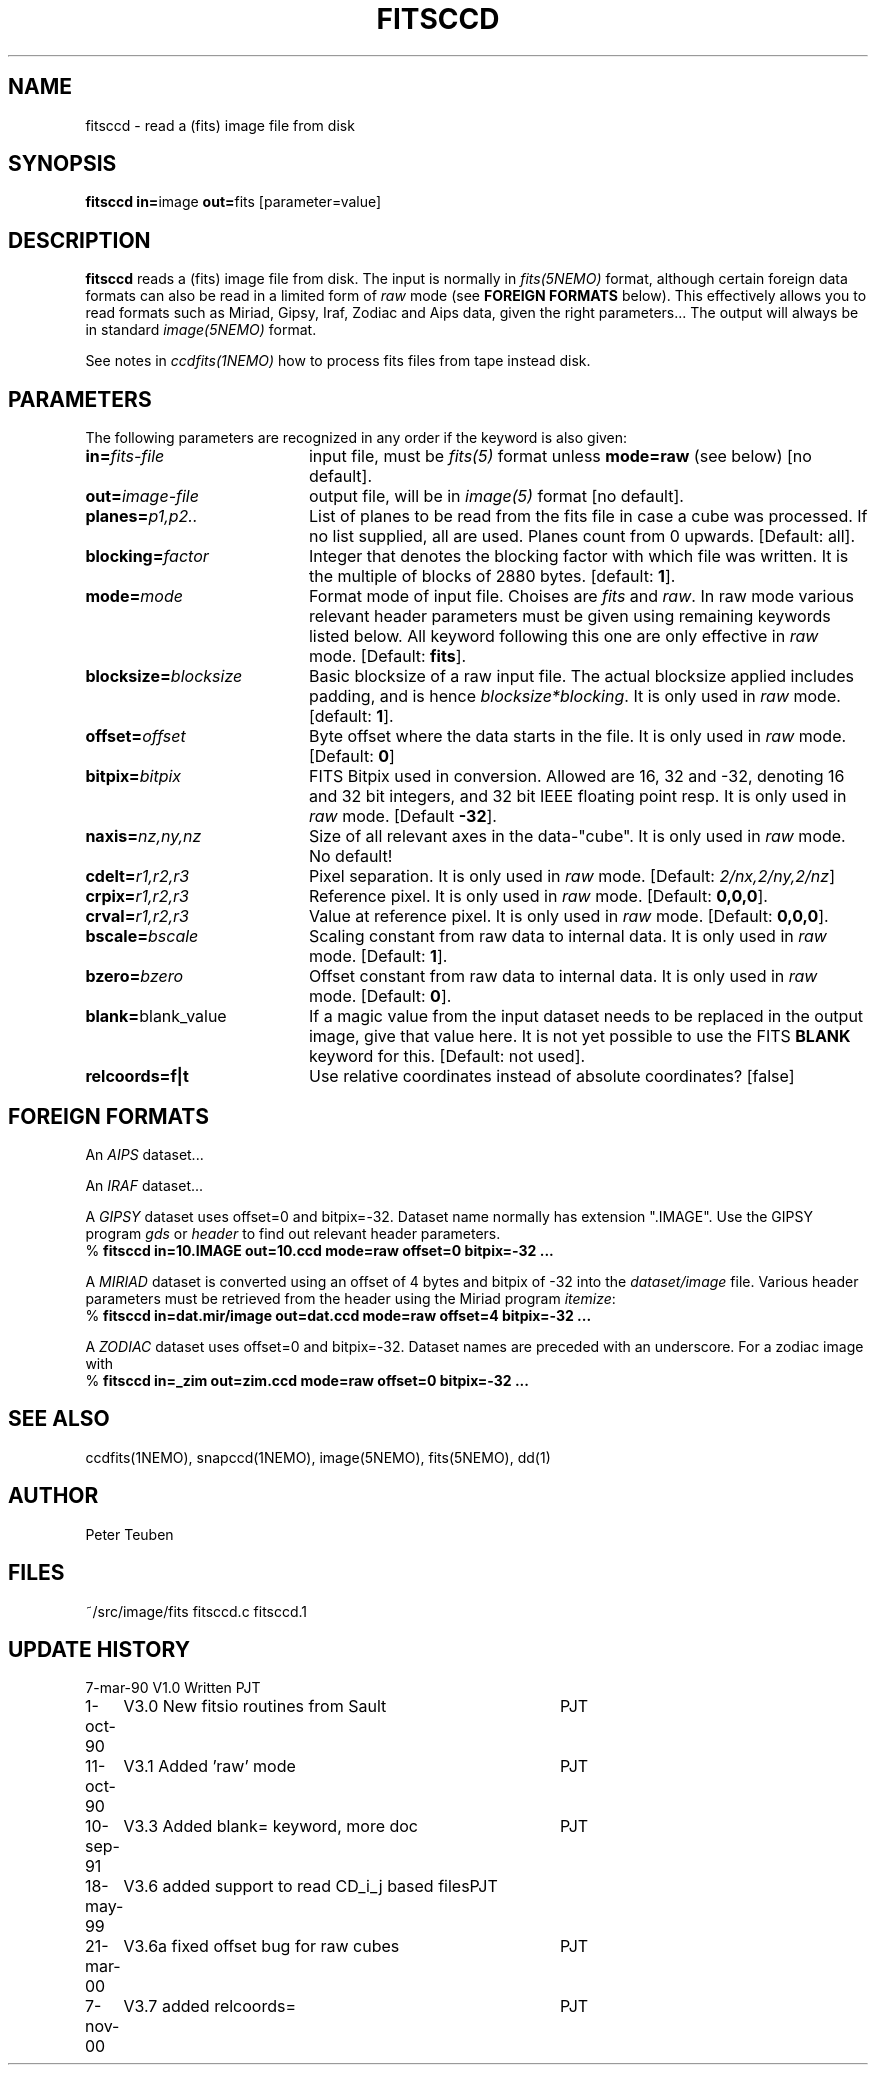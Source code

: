 .TH FITSCCD 1NEMO "7 November 2000"
.SH NAME
fitsccd \- read a (fits) image file from disk
.SH SYNOPSIS
.PP
\fBfitsccd in=\fPimage \fBout=\fPfits [parameter=value]
.SH DESCRIPTION
\fBfitsccd\fP reads a (fits) image file from disk. The input is normally in 
\fIfits(5NEMO)\fP format, although certain foreign data formats can 
also be read in a limited form of \fIraw\fP mode
(see \fBFOREIGN FORMATS\fP below). This effectively
allows you to read formats such as Miriad, Gipsy, Iraf, Zodiac and Aips data, 
given the right parameters... The output will always be in 
standard \fIimage(5NEMO)\fP format.
.PP
See notes in \fIccdfits(1NEMO)\fP how to process fits files from
tape instead disk.
.SH PARAMETERS
The following parameters are recognized in any order if the keyword is also
given:
.TP 20
\fBin=\fIfits-file\fP
input file, must be \fIfits(5)\fP format unless \fBmode=raw\fP (see below)
[no default].
.TP
\fBout=\fIimage-file\fP
output file, will be in \fIimage(5)\fP format [no default].
.TP
\fBplanes=\fIp1,p2..\fP
List of planes to be read from the fits file in case a cube was
processed. If no list supplied, all are used. Planes count
from 0 upwards. 
[Default: all].
.TP
\fBblocking=\fIfactor\fP
Integer that denotes the blocking factor with which file was written.
It is the multiple of blocks of 2880 bytes.
[default: \fB1\fP].
.TP
\fBmode=\fImode\fP
Format mode of input file. Choises are \fIfits\fP and \fIraw\fP. In raw
mode various relevant header parameters must be given using remaining
keywords listed below. All keyword following this one are only
effective in \fIraw\fP mode.
[Default: \fBfits\fP].
.TP
\fBblocksize=\fIblocksize\fP
Basic blocksize of a raw input file. The actual blocksize applied
includes padding, and is hence \fIblocksize*blocking\fP. 
It is only used in \fIraw\fP mode.
[default: \fB1\fP].
.TP
\fBoffset=\fIoffset\fP
Byte offset where the data starts in the file. 
It is only used in \fIraw\fP mode.
[Default: \fB0\fP]
.TP
\fBbitpix=\fIbitpix\fP
FITS Bitpix used in conversion. Allowed are 16, 32 and -32, denoting
16 and 32 bit integers, and 32 bit IEEE floating point resp.
It is only used in \fIraw\fP mode.
[Default \fB-32\fP].
.TP
\fBnaxis=\fInz,ny,nz\fP
Size of all relevant axes in the data-"cube".
It is only used in \fIraw\fP mode.
No default!
.TP
\fBcdelt=\fIr1,r2,r3\fP
Pixel separation.
It is only used in \fIraw\fP mode.
[Default: \fI2/nx,2/ny,2/nz\fP]
.TP
\fBcrpix=\fIr1,r2,r3\fP
Reference pixel.
It is only used in \fIraw\fP mode.
[Default: \fB0,0,0\fP].
.TP
\fBcrval=\fIr1,r2,r3\fP
Value at reference pixel.
It is only used in \fIraw\fP mode.
[Default: \fB0,0,0\fP].
.TP
\fBbscale=\fIbscale\fP
Scaling constant from raw data to internal data.
It is only used in \fIraw\fP mode.
[Default: \fB1\fP].
.TP
\fBbzero=\fIbzero\fP
Offset constant from raw data to internal data.
It is only used in \fIraw\fP mode.
[Default: \fB0\fP].
.TP
\fBblank=\fPblank_value\fP
If a magic value from the input dataset needs to be 
replaced in the output image, give that value here.
It is not yet possible to use the FITS \fBBLANK\fP keyword
for this.
[Default: not used].
.TP
\fBrelcoords=f|t\fP
Use relative coordinates instead of absolute coordinates? 
[false]
.SH FOREIGN FORMATS
An \fIAIPS\fP dataset...
.PP
An \fIIRAF\fP dataset...
.PP
A \fIGIPSY\fP dataset uses offset=0 and bitpix=-32. Dataset name 
normally has extension ".IMAGE". Use the GIPSY 
program \fIgds\fP or \fIheader\fP
to find out relevant header parameters.
.nf
    % \fBfitsccd in=10.IMAGE out=10.ccd mode=raw offset=0 bitpix=-32 ...\fP
.fi
.PP
A \fIMIRIAD\fP dataset is converted using an offset of
4 bytes and bitpix of -32 into the \fIdataset/image\fP file.
Various header parameters must be retrieved from the 
header using the Miriad program \fIitemize\fP:
.nf
    % \fBfitsccd in=dat.mir/image out=dat.ccd mode=raw offset=4 bitpix=-32 ...\fP
.fi
.PP
A \fIZODIAC\fP dataset uses offset=0 and bitpix=-32. Dataset names
are preceded with an underscore. For a zodiac image with 
.nf
    % \fBfitsccd in=_zim out=zim.ccd mode=raw offset=0 bitpix=-32 ...\fP
.fi
.SH "SEE ALSO"
ccdfits(1NEMO), snapccd(1NEMO), image(5NEMO), fits(5NEMO), dd(1)
.SH AUTHOR
Peter Teuben
.SH FILES
.nf
.ta +2.5i
~/src/image/fits  	fitsccd.c fitsccd.1
.fi
.SH "UPDATE HISTORY"
.nf
.ta +1.0i +4.0i
7-mar-90	V1.0 Written	PJT
1-oct-90	V3.0 New fitsio routines from Sault	PJT
11-oct-90	V3.1 Added 'raw' mode  	PJT
10-sep-91	V3.3 Added blank= keyword, more doc  	PJT
18-may-99	V3.6 added support to read CD_i_j based files	PJT
21-mar-00	V3.6a fixed offset bug for raw cubes	PJT
7-nov-00	V3.7 added relcoords=	PJT
.fi
